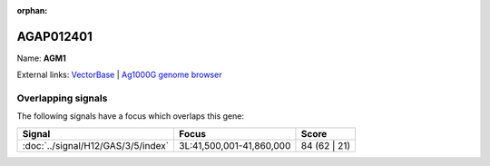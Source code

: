 :orphan:

AGAP012401
=============



Name: **AGM1**



External links:
`VectorBase <https://www.vectorbase.org/Anopheles_gambiae/Gene/Summary?g=AGAP012401>`_ |
`Ag1000G genome browser <https://www.malariagen.net/apps/ag1000g/phase1-AR3/index.html?genome_region=3L:41729162-41731177#genomebrowser>`_

Overlapping signals
-------------------

The following signals have a focus which overlaps this gene:



.. cssclass:: table-hover
.. csv-table::
    :widths: auto
    :header: Signal,Focus,Score

    :doc:`../signal/H12/GAS/3/5/index`,"3L:41,500,001-41,860,000",84 (62 | 21)
    






